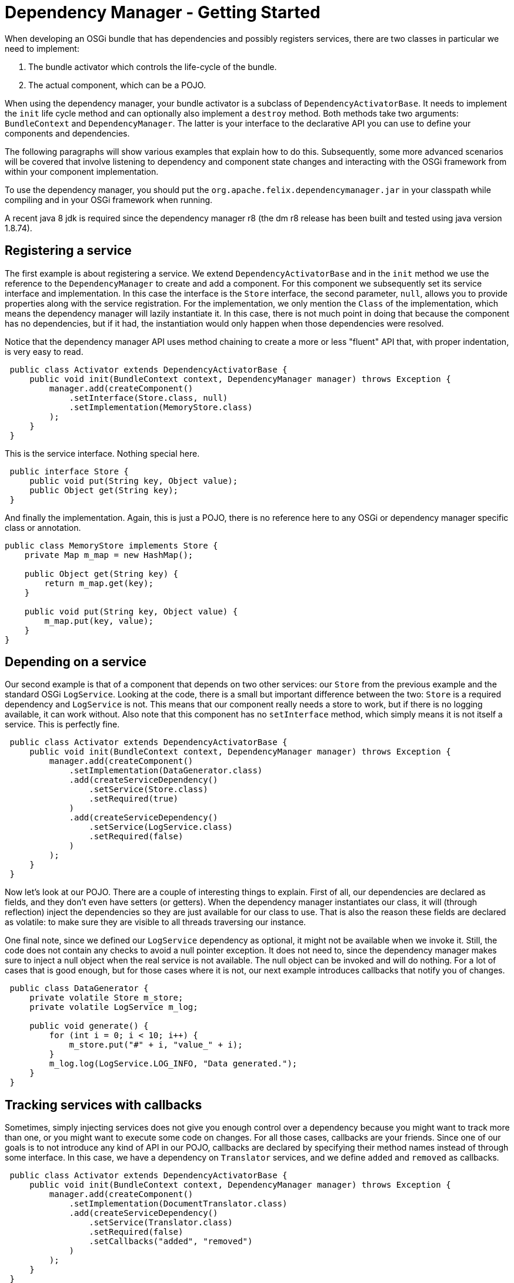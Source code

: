 = Dependency Manager - Getting Started

When developing an OSGi bundle that has dependencies and possibly registers services, there are two classes in particular we need to implement:

. The bundle activator which controls the life-cycle of the bundle.
. The actual component, which can be a POJO.

When using the dependency manager, your bundle activator is a subclass of `DependencyActivatorBase`.
It needs to implement the `init` life cycle method and can optionally also implement a `destroy` method.
Both methods take two arguments: `BundleContext` and `DependencyManager`.
The latter is your interface to the declarative API you can use to define your components and dependencies.

The following paragraphs will show various examples that explain how to do this.
Subsequently, some more advanced scenarios will be covered that involve listening to dependency and component state changes and interacting with the OSGi framework from within your component implementation.

To use the dependency manager, you should put the `org.apache.felix.dependencymanager.jar` in your classpath while compiling and in your OSGi framework when running.

A recent java 8 jdk is required since the dependency manager r8 (the dm r8 release has been built and tested using java version 1.8.74).

== Registering a service

The first example is about registering a service.
We extend `DependencyActivatorBase` and in the `init` method we use the reference to the `DependencyManager` to create and add a component.
For this component we subsequently set its service interface and implementation.
In this case the interface is the `Store` interface, the second parameter, `null`, allows you to provide properties along with the service registration.
For the implementation, we only mention the `Class` of the implementation, which means the dependency manager will lazily instantiate it.
In this case, there is not much point in doing that because the component has no dependencies, but if it had, the instantiation would only happen when those dependencies were resolved.

Notice that the dependency manager API uses method chaining to create a more or less "fluent" API that, with proper indentation, is very easy to read.

[source,java]
----
 public class Activator extends DependencyActivatorBase {
     public void init(BundleContext context, DependencyManager manager) throws Exception {
         manager.add(createComponent()
             .setInterface(Store.class, null)
             .setImplementation(MemoryStore.class)
         );
     }
 }
----

This is the service interface.
Nothing special here.

[source,java]
----
 public interface Store {
     public void put(String key, Object value);
     public Object get(String key);
 }
----

And finally the implementation.
Again, this is just a POJO, there is no reference here to any OSGi or dependency manager specific class or annotation.

[source,java]
----
public class MemoryStore implements Store {
    private Map m_map = new HashMap();

    public Object get(String key) {
        return m_map.get(key);
    }

    public void put(String key, Object value) {
        m_map.put(key, value);
    }
}
----

== Depending on a service

Our second example is that of a component that depends on two other services: our `Store` from the previous example and the standard OSGi `LogService`.
Looking at the code, there is a small but important difference between the two: `Store` is a required dependency and `LogService` is not.
This means that our component really needs a store to work, but if there is no logging available, it can work without.
Also note that this component has no `setInterface` method, which simply means it is not itself a service.
This is perfectly fine.

[source,java]
----
 public class Activator extends DependencyActivatorBase {
     public void init(BundleContext context, DependencyManager manager) throws Exception {
         manager.add(createComponent()
             .setImplementation(DataGenerator.class)
             .add(createServiceDependency()
                 .setService(Store.class)
                 .setRequired(true)
             )
             .add(createServiceDependency()
                 .setService(LogService.class)
                 .setRequired(false)
             )
         );
     }
 }
----

Now let's look at our POJO.
There are a couple of interesting things to explain.
First of all, our dependencies are declared as fields, and they don't even have setters (or getters).
When the dependency manager instantiates our class, it will (through reflection) inject the dependencies so they are just available for our class to use.
That is also the reason these fields are declared as volatile: to make sure they are visible to all threads traversing our instance.

One final note, since we defined our `LogService` dependency as optional, it might not be available when we invoke it.
Still, the code does not contain any checks to avoid a null pointer exception.
It does not need to, since the dependency manager makes sure to inject a null object when the real service is not available.
The null object can be invoked and will do nothing.
For a lot of cases that is good enough, but for those cases where it is not, our next example introduces callbacks that notify you of changes.

[source,java]
----
 public class DataGenerator {
     private volatile Store m_store;
     private volatile LogService m_log;

     public void generate() {
         for (int i = 0; i < 10; i++) {
             m_store.put("#" + i, "value_" + i);
         }
         m_log.log(LogService.LOG_INFO, "Data generated.");
     }
 }
----

== Tracking services with callbacks

Sometimes, simply injecting services does not give you enough control over a dependency because you might want to track more than one, or you might want to execute some code on changes.
For all those cases, callbacks are your friends.
Since one of our goals is to not introduce any kind of API in our POJO, callbacks are declared by specifying their method names instead of through some interface.
In this case, we have a dependency on `Translator` services, and we define `added` and `removed` as callbacks.

[source,java]
----
 public class Activator extends DependencyActivatorBase {
     public void init(BundleContext context, DependencyManager manager) throws Exception {
         manager.add(createComponent()
             .setImplementation(DocumentTranslator.class)
             .add(createServiceDependency()
                 .setService(Translator.class)
                 .setRequired(false)
                 .setCallbacks("added", "removed")
             )
         );
     }
 }
----

This is the actual `Translator` service, which, for the purpose of this example, is not that important.

[source,java]
----
 public interface Translator {
     public boolean canTranslate(String from, String to);
     public Document translate(Document document, String from, String to);
 }
----

Finally, here's our implementation.
It declares the callback methods with one parameter: the `Translator` service.
Actually, the dependency manager will look for several different signatures (all explained in more detail in the reference section).

[source,java]
----
 public class DocumentTranslator {
     private List<Translator> m_translators = new ArrayList<Translator>();

     public void added(Translator translator) {
         m_translators.add(translator);
     }

     public void removed(Translator translator) {
         m_translators.remove(translator);
     }

     public Document translate(Document document, String from, String to) {
         for (Translator translator : m_translators) {
             if (translator.canTranslate(from, to)) {
                 return translator.translate(document, from, to);
             }
         }
         return null;
     }
 }
----

== Depending on a configuration

Not all dependencies are on services.
There are several other types of dependencies  that are supported, one of them is the configuration dependency.
When defining the dependency, you must define the persistent ID of the service.
The component will not become active until the configuration you depend on is available  _and_ is valid.
The latter can be checked by your implementation as we will see below.

[source,java]
----
 public class Activator extends DependencyActivatorBase {
     public void init(BundleContext context, DependencyManager manager) throws Exception {
         manager.add(createComponent()
             .setImplementation(Task.class)
             .add(createConfigurationDependency()
                 .setPid("config.pid")
             )
         );
     }
 }
----

Here's our code that implements `ManagedService` and has an `updated` method.
This method checks if the provided configuration is valid and throw a  `ConfigurationException` if it is not.
As long as this method does not accept the  configuration, the corresponding component will not be activated.
Notice that your component does not necessarily implement the ManagedService interface, and the updated callback can also throw any exceptions:

[source,java]
----
public class Task implements ManagedService {
    private String m_interval;

    public void execute() {
        System.out.println("Scheduling task with interval " + m_interval);
    }

    public void updated(Dictionary properties) throws ConfigurationException {
        if (properties != null) {
            m_interval = (String) properties.get("interval");
            if (m_interval == null) {
                throw new ConfigurationException("interval", "must be specified");
            }
        }
    }
}
----
